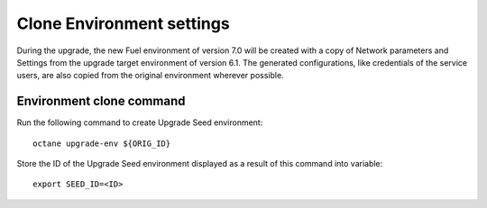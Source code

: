 .. index:: Clone Env

.. _Upg_Clone:

Clone Environment settings
++++++++++++++++++++++++++

During the upgrade, the new Fuel environment of version 7.0
will be created with a copy of Network parameters and Settings
from the upgrade target environment of version 6.1. The generated
configurations, like credentials of the service users, are also copied
from the original environment wherever possible.

Environment clone command
^^^^^^^^^^^^^^^^^^^^^^^^^

Run the following command to create Upgrade Seed environment:

::

    octane upgrade-env ${ORIG_ID}

Store the ID of the Upgrade Seed environment displayed as a result of this
command into variable:

::

    export SEED_ID=<ID>
